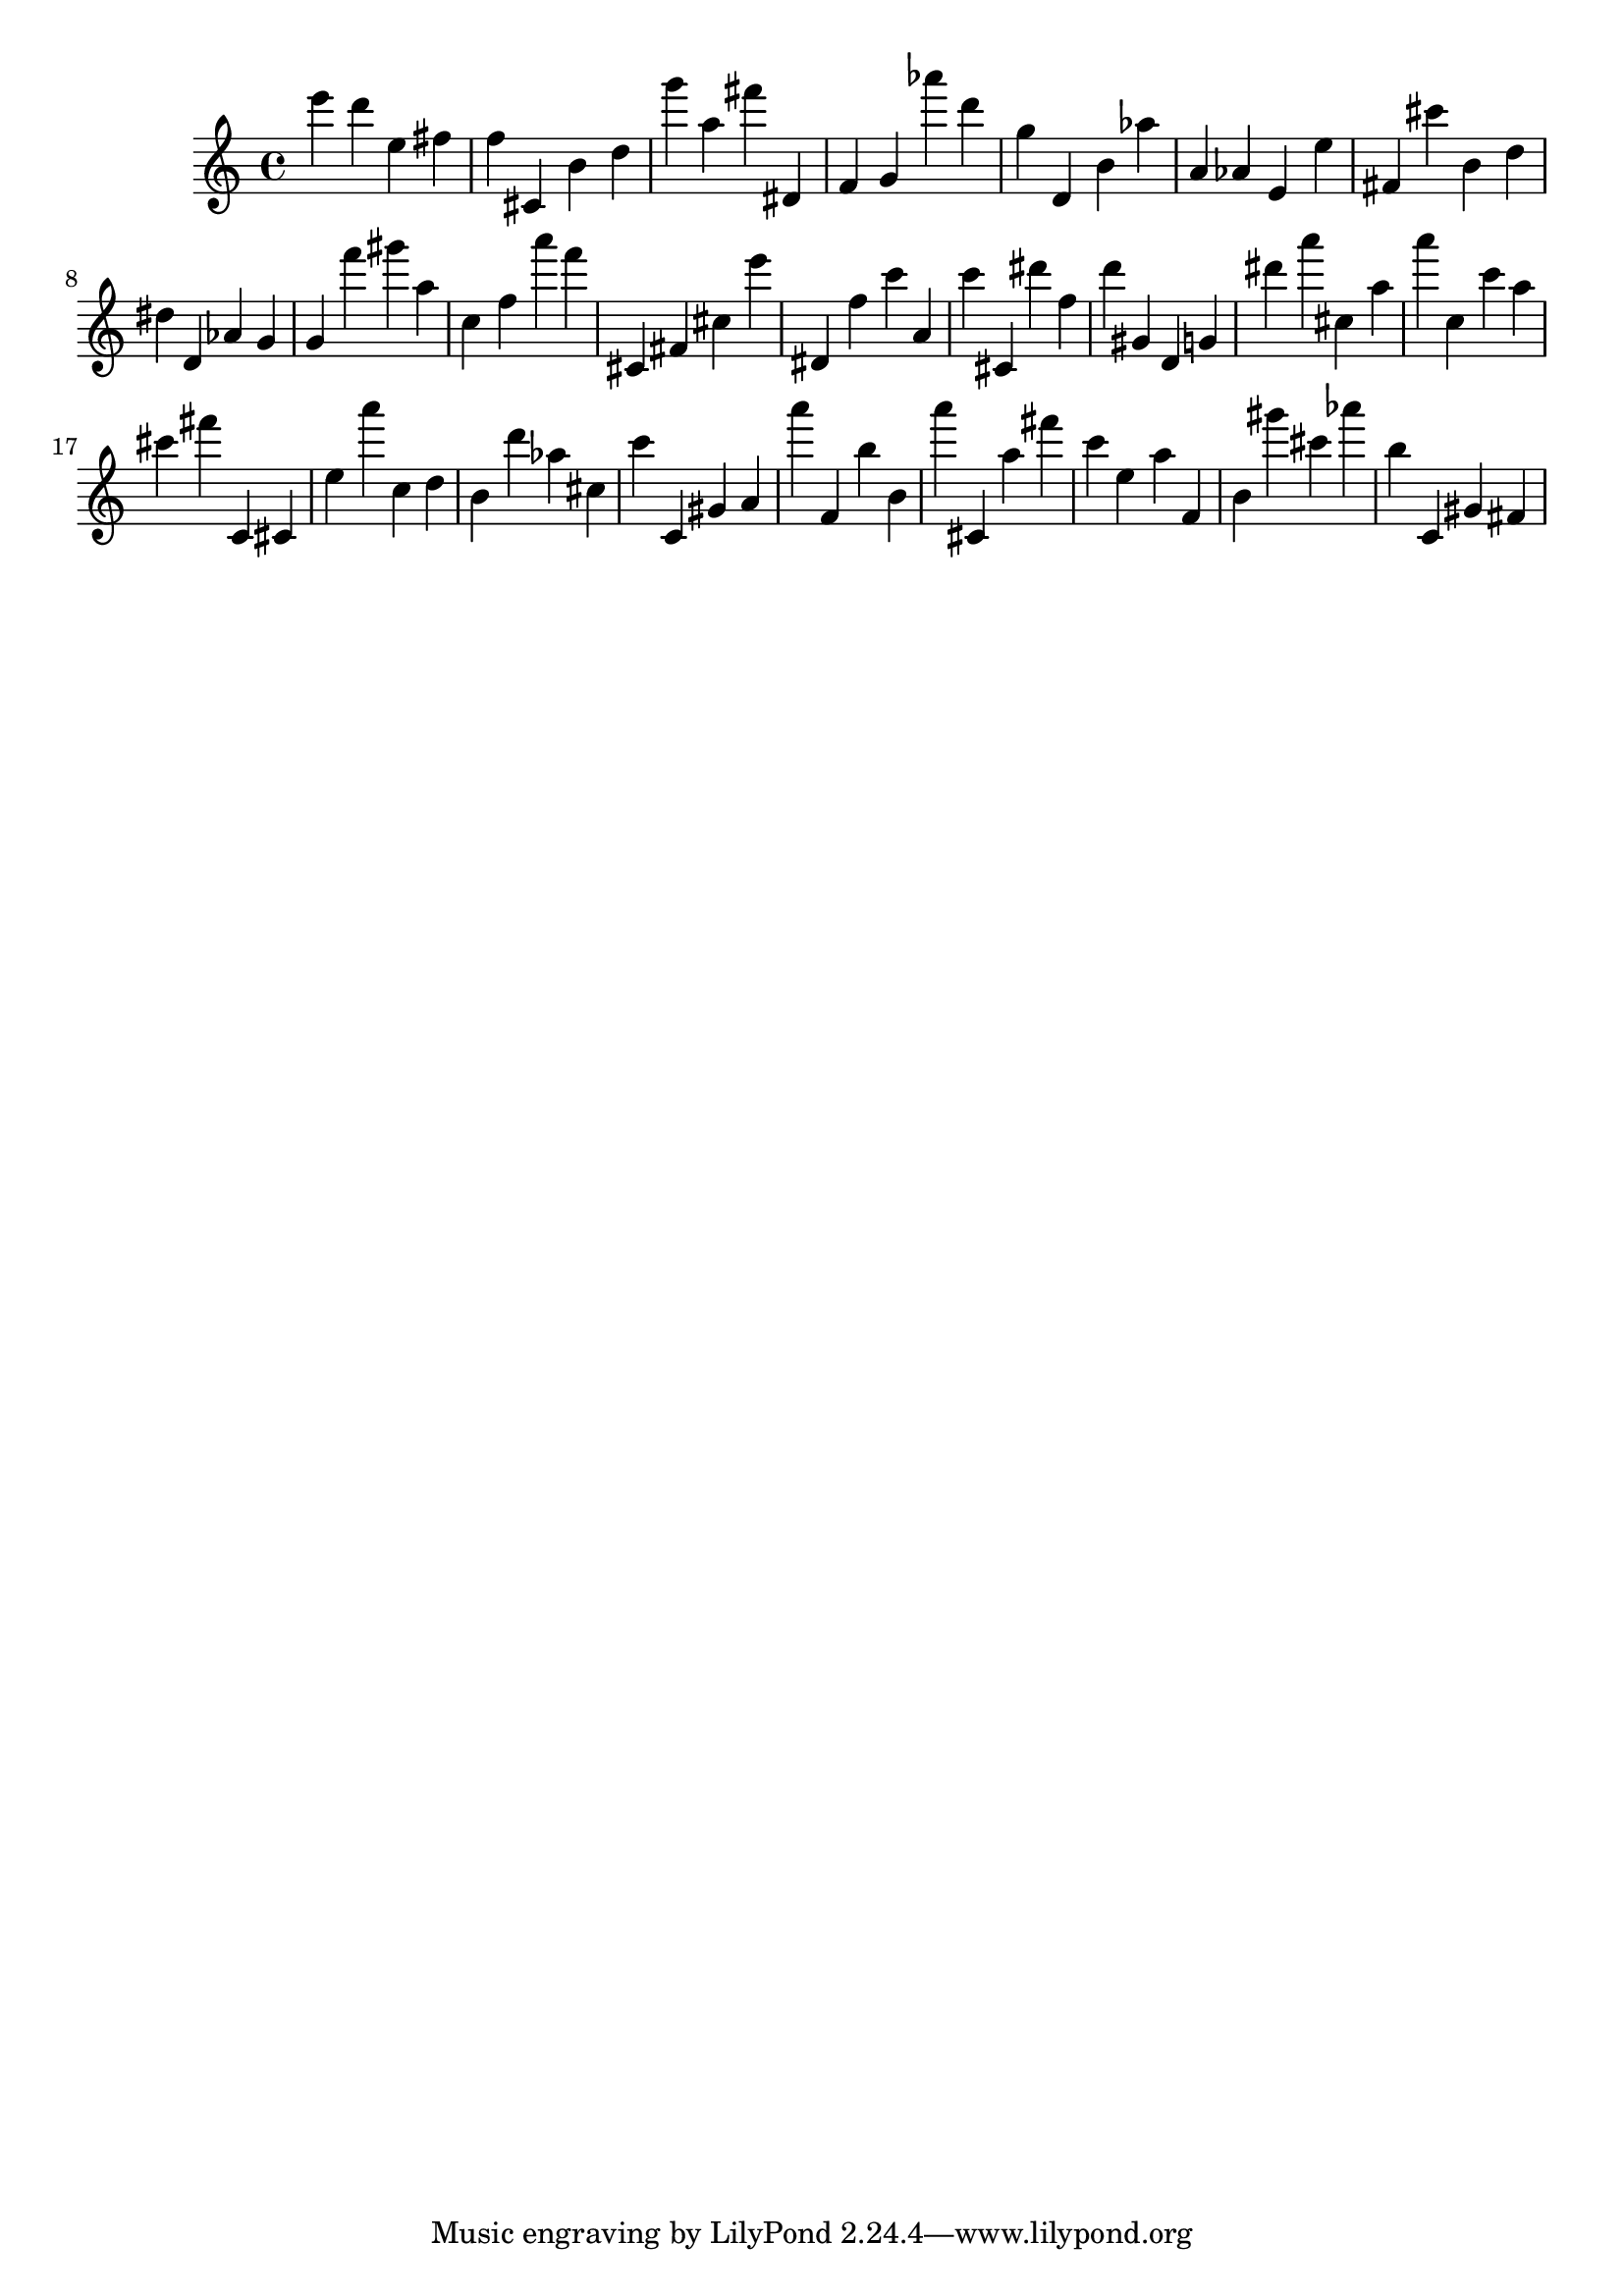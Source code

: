 \version "2.18.2"
\score {

{
\clef treble
e''' d''' e'' fis'' f'' cis' b' d'' g''' a'' fis''' dis' f' g' as''' d''' g'' d' b' as'' a' as' e' e'' fis' cis''' b' d'' dis'' d' as' g' g' f''' gis''' a'' c'' f'' a''' f''' cis' fis' cis'' e''' dis' f'' c''' a' c''' cis' dis''' f'' d''' gis' d' g' dis''' a''' cis'' a'' a''' c'' c''' a'' cis''' fis''' c' cis' e'' a''' c'' d'' b' d''' as'' cis'' c''' c' gis' a' a''' f' b'' b' a''' cis' a'' fis''' c''' e'' a'' f' b' gis''' cis''' as''' b'' c' gis' fis' 
}

 \midi { }
 \layout { }
}